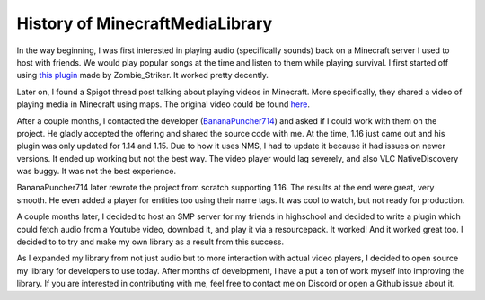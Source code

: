 History of MinecraftMediaLibrary
================================

In the way beginning, I was first interested in playing audio (specifically sounds)
back on a Minecraft server I used to host with friends. We would play popular songs at
the time and listen to them while playing survival. I first started off using
`this plugin <https://dev.bukkit.org/projects/music>`__ made by Zombie_Striker. It
worked pretty decently.

Later on, I found a Spigot thread post talking about playing videos in Minecraft.
More specifically, they shared a video of playing media in Minecraft using maps.
The original video could be found `here <https://www.youtube.com/watch?v=xohW6dOGl58>`__.

After a couple months, I contacted the developer
(`BananaPuncher714 <https://github.com/BananaPuncher714>`__) and asked if I could work
with them on the project. He gladly accepted the offering and shared the source code with
me. At the time, 1.16 just came out and his plugin was only updated for 1.14 and 1.15. Due
to how it uses NMS, I had to update it because it had issues on newer versions. It ended up
working but not the best way. The video player would lag severely, and also VLC NativeDiscovery
was buggy. It was not the best experience.

BananaPuncher714 later rewrote the project from scratch supporting 1.16. The results at the end
were great, very smooth. He even added a player for entities too using their name tags. It was
cool to watch, but not ready for production.

A couple months later, I decided to host an SMP server for my friends in highschool and decided
to write a plugin which could fetch audio from a Youtube video, download it, and play it via a
resourcepack. It worked! And it worked great too. I decided to to try and make my own library
as a result from this success.

As I expanded my library from not just audio but to more interaction with actual video players,
I decided to open source my library for developers to use today. After months of development,
I have a put a ton of work myself into improving the library. If you are interested in contributing
with me, feel free to contact me on Discord or open a Github issue about it.
